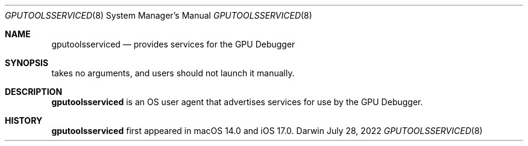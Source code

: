 .Dd July 28, 2022
.Dt GPUTOOLSSERVICED 8
.Os Darwin
.Sh NAME
.Nm gputoolsserviced
.Nd provides services for the GPU Debugger
.Sh SYNOPSIS
takes no arguments, and users should not launch it manually.
.Sh DESCRIPTION
.Nm
is an OS user agent that advertises services for use by the GPU Debugger.
.Sh HISTORY
.Nm
first appeared in macOS 14.0 and iOS 17.0.
